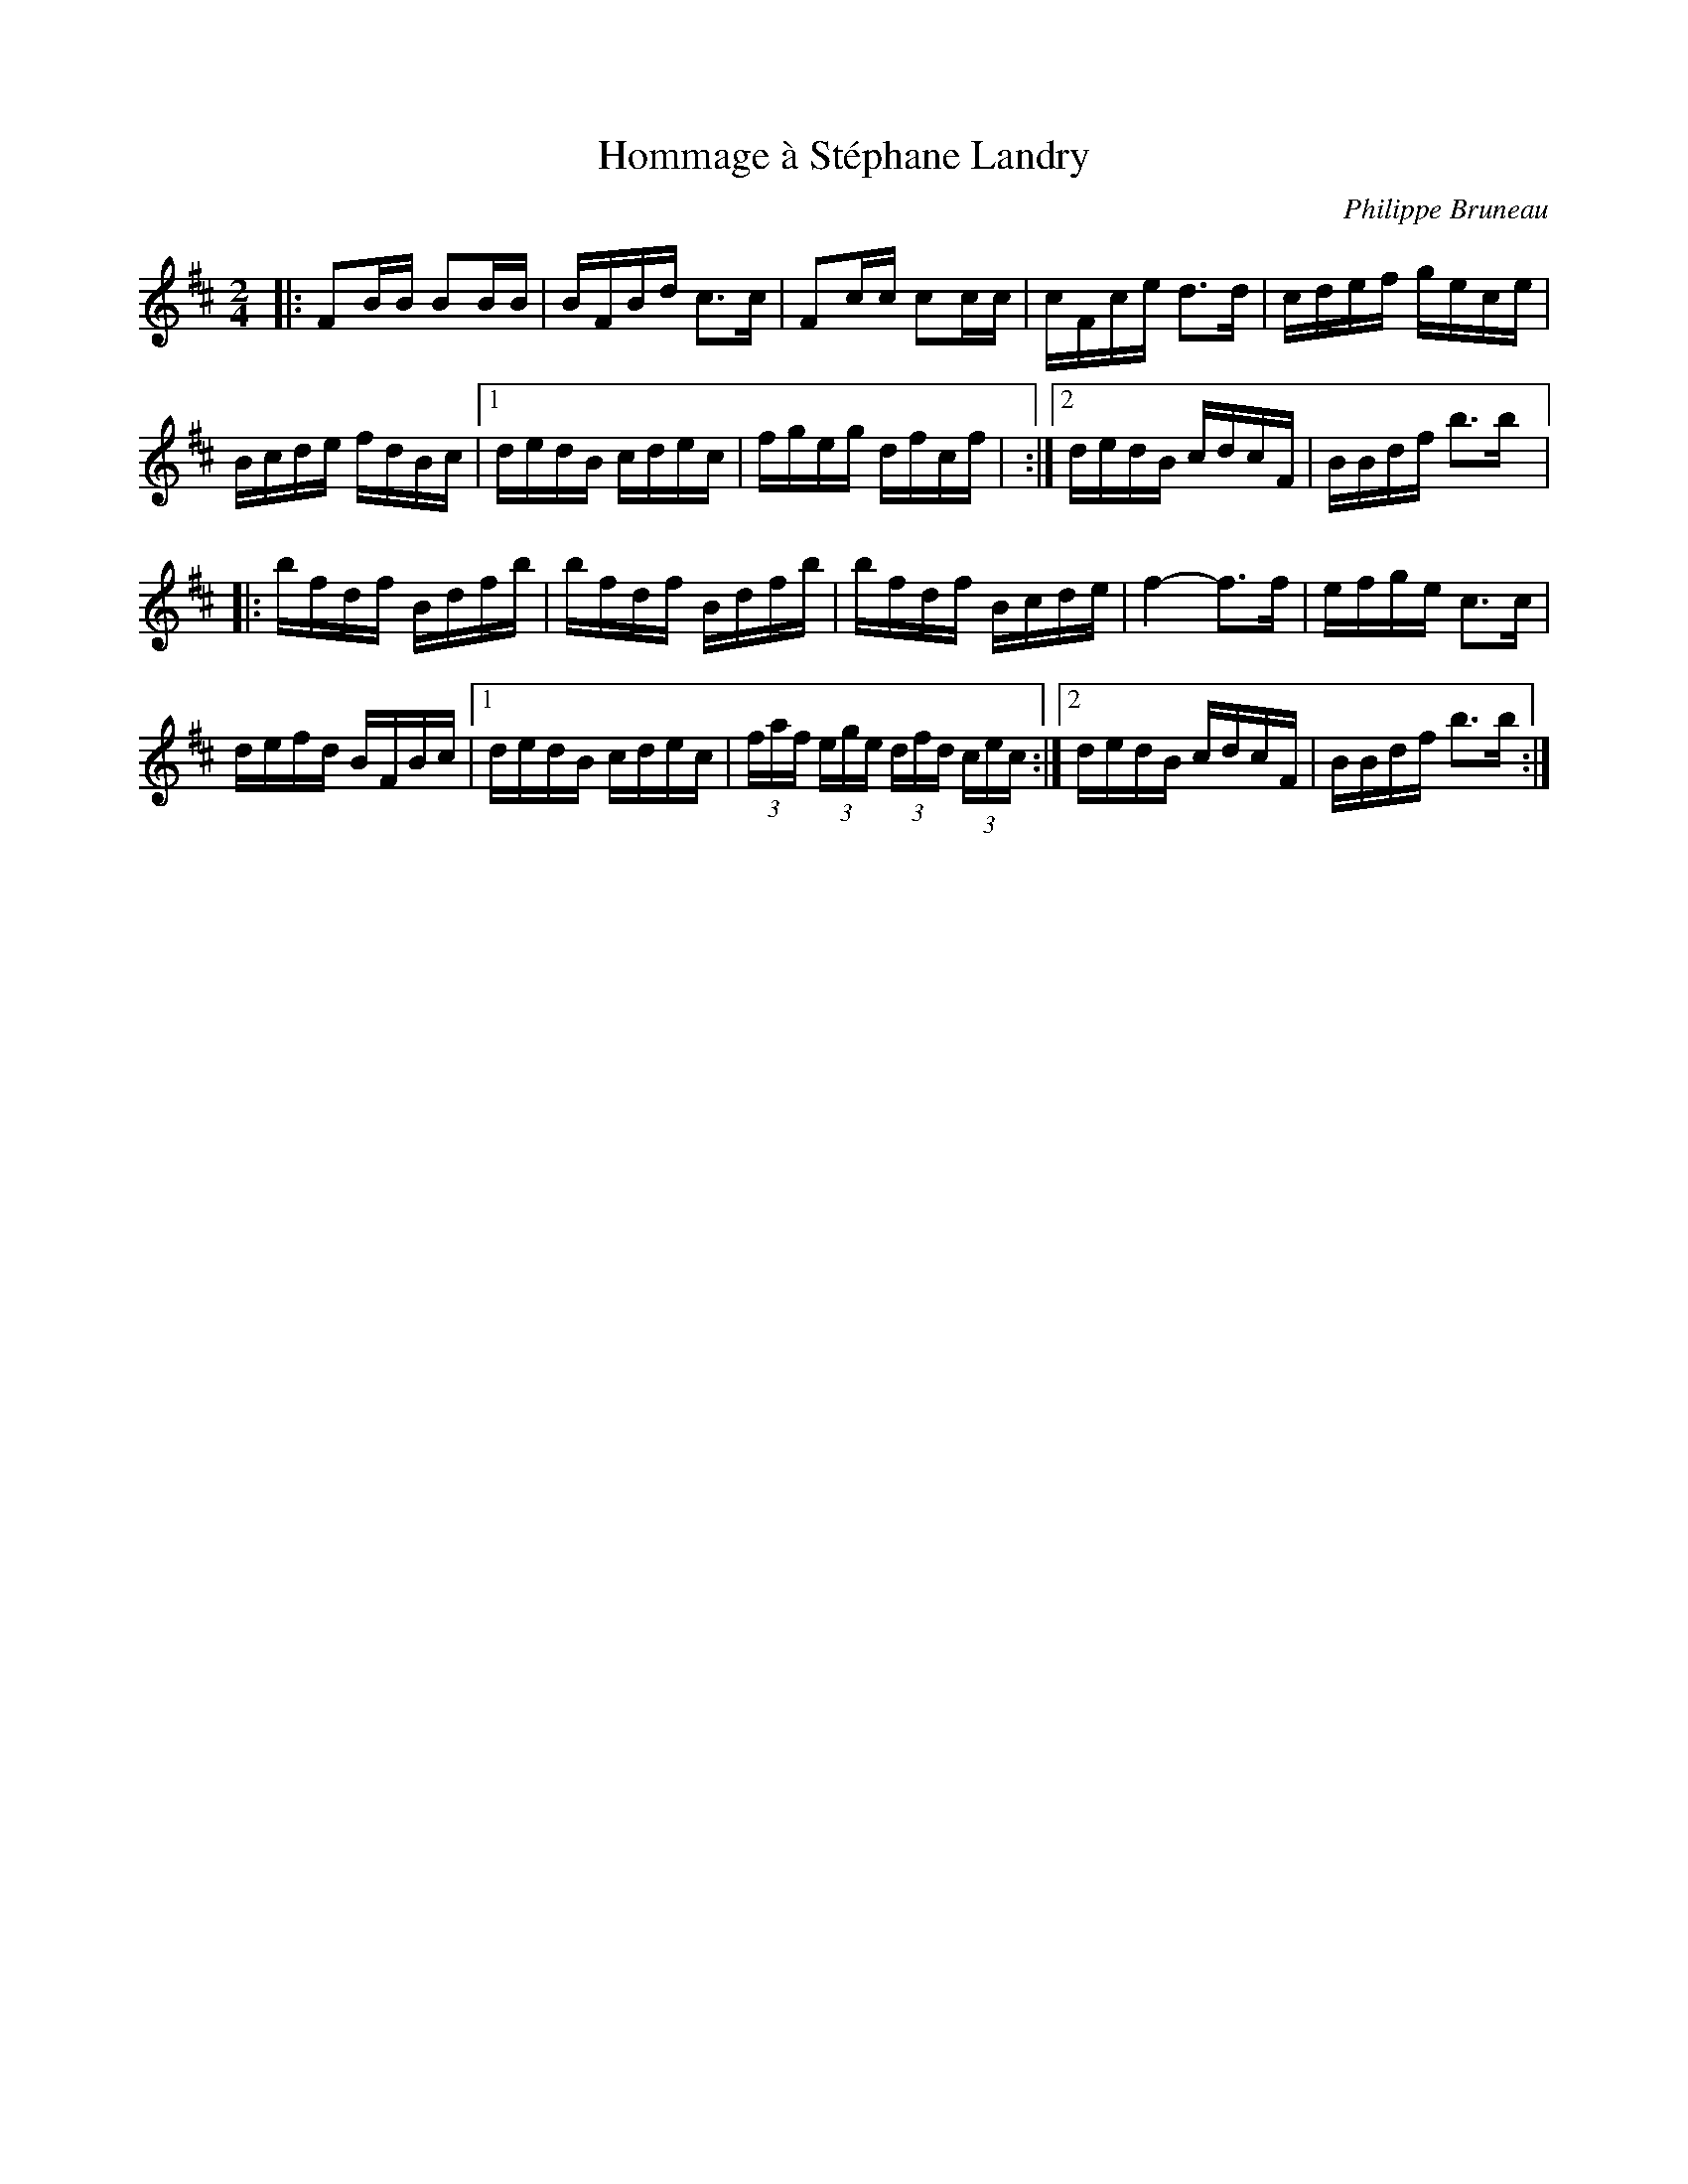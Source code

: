 X:98
T:Hommage à Stéphane Landry
C:Philippe Bruneau
Z:robin.beech@mcgill.ca
R:reel
M:2/4
L:1/16
K:Bm
|: F2BB B2BB | BFBd c3c | F2cc c2cc | cFce d3d | cdef gece |
Bcde fdBc |1 dedB cdec | fgeg dfcf | :|2 dedB cdcF | BBdf b3b |:
bfdf Bdfb | bfdf Bdfb | bfdf Bcde | f4- f3f | efge c3c |
defd BFBc |1 dedB cdec | (3faf (3ege (3 dfd (3 cec :|2 dedB cdcF | BBdf b3b :|
